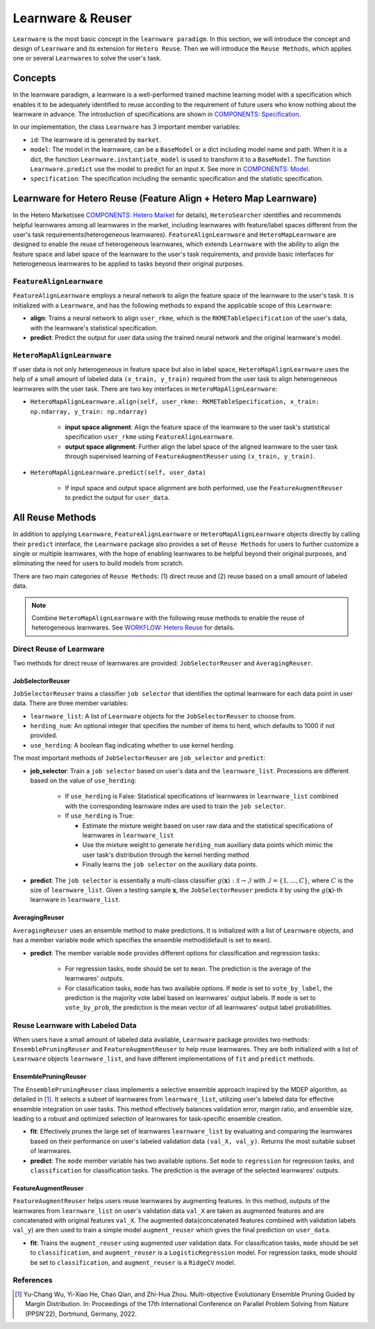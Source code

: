 .. _learnware:

==========================================
Learnware & Reuser
==========================================

``Learnware`` is the most basic concept in the ``learnware paradigm``. In this section, we will introduce the concept and design of ``Learnware`` and its extension for ``Hetero Reuse``. Then we will introduce the ``Reuse Methods``, which applies one or several ``Learnware``\ s to solve the user's task.

Concepts
===================
In the learnware paradigm, a learnware is a well-performed trained machine learning model with a specification which enables it to be adequately identified to reuse according to the requirement of future users who know nothing about the learnware in advance. The introduction of specifications are shown in `COMPONENTS: Specification <./spec.html>`_.

In our implementation, the class ``Learnware`` has 3 important member variables:

- ``id``: The learnware id is generated by ``market``.
- ``model``: The model in the learnware, can be a ``BaseModel`` or a dict including model name and path. When it is a dict, the function ``Learnware.instantiate_model`` is used to transform it to a ``BaseModel``. The function ``Learnware.predict`` use the model to predict for an input ``X``. See more in `COMPONENTS: Model <./model.html>`_.
- ``specification``: The specification including the semantic specification and the statistic specification.

Learnware for Hetero Reuse (Feature Align + Hetero Map Learnware)
=======================================================================

In the Hetero Market(see `COMPONENTS: Hetero Market  <./market.html#hetero-market>`_ for details), ``HeteroSearcher`` identifies and recommends helpful learnwares among all learnwares in the market, 
including learnwares with feature/label spaces different from the user's task requirements(heterogeneous learnwares). ``FeatureAlignLearnware`` and ``HeteroMapLearnware``
are designed to enable the reuse of heterogeneous learnwares, which extends ``Learnware`` with the ability to align the feature space and label space of the learnware to the user's task requirements, 
and provide basic interfaces for heterogeneous learnwares to be applied to tasks beyond their original purposes.

``FeatureAlignLearnware``
---------------------------

``FeatureAlignLearnware`` employs a neural network to align the feature space of the learnware to the user's task. 
It is initialized with a ``Learnware``, and has the following methods to expand the applicable scope of this ``Learnware``:

- **align**: Trains a neural network to align ``user_rkme``, which is the ``RKMETableSpecification`` of the user's data, with the learnware's statistical specification.
- **predict**: Predict the output for user data using the trained neural network and the original learnware's model.


``HeteroMapAlignLearnware``
-----------------------------

If user data is not only heterogeneous in feature space but also in label space, ``HeteroMapAlignLearnware`` uses the help of 
a small amount of labeled data ``(x_train, y_train)`` required from the user task to align heterogeneous learnwares with the user task.
There are two key interfaces in ``HeteroMapAlignLearnware``:

- ``HeteroMapAlignLearnware.align(self, user_rkme: RKMETableSpecification, x_train: np.ndarray, y_train: np.ndarray)``

    - **input space alignment**: Align the feature space of the learnware to the user task's statistical specification ``user_rkme`` using ``FeatureAlignLearnware``.
    - **output space alignment**: Further align the label space of the aligned learnware to the user task through supervised learning of ``FeatureAugmentReuser`` using ``(x_train, y_train)``.

- ``HeteroMapAlignLearnware.predict(self, user_data)``

    - If input space and output space alignment are both performed, use the ``FeatureAugmentReuser`` to predict the output for ``user_data``.


All Reuse Methods
===========================

In addition to applying ``Learnware``, ``FeatureAlignLearnware`` or ``HeteroMapAlignLearnware`` objects directly by calling their ``predict`` interface, 
the ``Learnware`` package also provides a set of ``Reuse Methods`` for users to further customize a single or multiple learnwares, with the hope of enabling learnwares to be 
helpful beyond their original purposes, and eliminating the need for users to build models from scratch.

There are two main categories of ``Reuse Methods``: (1) direct reuse and (2) reuse based on a small amount of labeled data.

.. note:: 
    Combine ``HeteroMapAlignLearnware`` with the following reuse methods to enable the reuse of heterogeneous learnwares. See `WORKFLOW: Hetero Reuse <../workflows/reuse.html#hetero-reuse>`_ for details.

Direct Reuse of Learnware
--------------------------

Two methods for direct reuse of learnwares are provided: ``JobSelectorReuser`` and ``AveragingReuser``.

JobSelectorReuser
^^^^^^^^^^^^^^^^^^

``JobSelectorReuser`` trains a classifier ``job selector`` that identifies the optimal learnware for each data point in user data.
There are three member variables:

- ``learnware_list``: A list of ``Learnware`` objects for the ``JobSelectorReuser`` to choose from.
- ``herding_num``: An optional integer that specifies the number of items to herd, which defaults to 1000 if not provided.
- ``use_herding``: A boolean flag indicating whether to use kernel herding.

The most important methods of ``JobSelectorReuser`` are ``job_selector`` and ``predict``:

- **job_selector**: Train a ``job selector`` based on user's data and the ``learnware_list``. Processions are different based on the value of ``use_herding``:

    - If ``use_herding`` is False: Statistical specifications of learnwares in ``learnware_list`` combined with the corresponding learnware index are used to train the ``job selector``.
    - If ``use_herding`` is True:
  
      - Estimate the mixture weight based on user raw data and the statistical specifications of learnwares in ``learnware_list``
      - Use the mixture weight to generate ``herding_num`` auxiliary data points which mimic the user task's distribution through the kernel herding method
      - Finally learns the ``job selector`` on the auxiliary data points.
  
- **predict**: The ``job selector`` is essentially a multi-class classifier :math:`g(\boldsymbol{x}):\mathcal{X}\rightarrow \mathcal{I}` with :math:`\mathcal{I}=\{1,\ldots, C\}`, where :math:`C` is the size of ``learnware_list``. Given a testing sample :math:`\boldsymbol{x}`, the ``JobSelectorReuser`` predicts it by using the :math:`g(\boldsymbol{x})`-th learnware in ``learnware_list``.


AveragingReuser
^^^^^^^^^^^^^^^^^^

``AveragingReuser`` uses an ensemble method to make predictions. It is initialized with a list of ``Learnware`` objects, and has a member variable ``mode`` which
specifies the ensemble method(default is set to ``mean``). 

- **predict**: The member variable ``mode`` provides different options for classification and regression tasks:

    - For regression tasks, ``mode`` should be set to ``mean``. The prediction is the average of the learnwares' outputs.
    - For classification tasks, ``mode`` has two available options. If ``mode`` is set to ``vote_by_label``, the prediction is the majority vote label based on learnwares' output labels. If ``mode`` is set to ``vote_by_prob``, the prediction is the mean vector of all learnwares' output label probabilities.


Reuse Learnware with Labeled Data
----------------------------------

When users have a small amount of labeled data available, ``Learnware`` package provides two methods: ``EnsemblePruningReuser`` and ``FeatureAugmentReuser`` to help reuse learnwares.
They are both initialized with a list of ``Learnware`` objects ``learnware_list``, and have different implementations of ``fit`` and ``predict`` methods.

EnsemblePruningReuser
^^^^^^^^^^^^^^^^^^^^^^

The ``EnsemblePruningReuser`` class implements a selective ensemble approach inspired by the MDEP algorithm, as detailed in [1]_.
It selects a subset of learnwares from ``learnware_list``, utilizing user's labeled data for effective ensemble integration on user tasks. 
This method effectively balances validation error, margin ratio, and ensemble size, leading to a robust and optimized selection of learnwares for task-specific ensemble creation. 

- **fit**: Effectively prunes the large set of learnwares ``learnware_list`` by evaluating and comparing the learnwares based on their performance on user's labeled validation data ``(val_X, val_y)``. Returns the most suitable subset of learnwares. 
- **predict**: The ``mode`` member variable has two available options. Set ``mode`` to ``regression`` for regression tasks, and ``classification`` for classification tasks. The prediction is the average of the selected learnwares' outputs.


FeatureAugmentReuser
^^^^^^^^^^^^^^^^^^^^^^

``FeatureAugmentReuser`` helps users reuse learnwares by augmenting features. In this method, 
outputs of the learnwares from ``learnware_list`` on user's validation data ``val_X`` are taken as augmented features and are concatenated with original features ``val_X``.
The augmented data(concatenated features combined with validation labels ``val_y``) are then used to train a simple model ``augment_reuser`` which gives the final prediction
on ``user_data``.

- **fit**: Trains the ``augment_reuser`` using augmented user validation data. For classification tasks, ``mode`` should be set to ``classification``, and ``augment_reuser`` is a ``LogisticRegression`` model. For regression tasks, mode should be set to ``classification``, and ``augment_reuser`` is a ``RidgeCV`` model. 


References
-----------

.. [1] Yu-Chang Wu, Yi-Xiao He, Chao Qian, and Zhi-Hua Zhou. Multi-objective Evolutionary Ensemble Pruning Guided by Margin Distribution. In: Proceedings of the 17th International Conference on Parallel Problem Solving from Nature (PPSN'22), Dortmund, Germany, 2022.